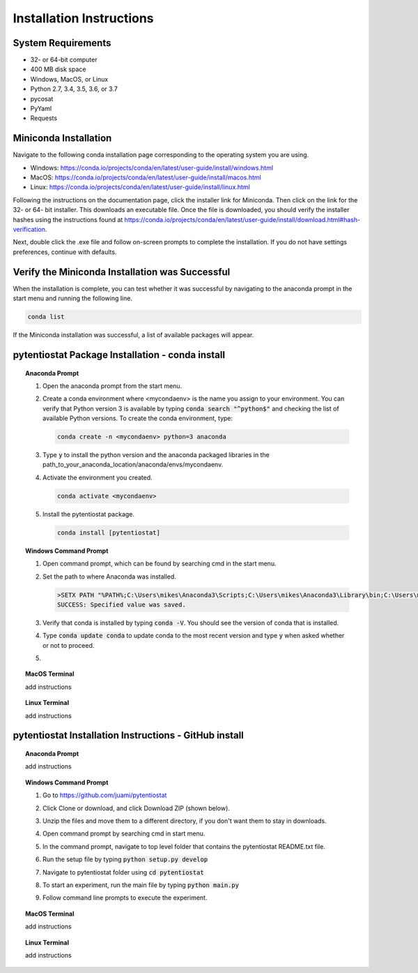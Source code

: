 .. The purpose of this file is to provide instructions on how to install the software necessary to access and run
   the pytentiostat software package.

Installation Instructions
=========================

.. seealso::
   Instructions are listed below for installing Miniconda, but the full user documentation for Anaconda is available at
   https://conda.io/projects/conda/en/latest/user-guide/install/index.html

-------------------
System Requirements
-------------------

* 32- or 64-bit computer
* 400 MB disk space
* Windows, MacOS, or Linux
* Python 2.7, 3.4, 3.5, 3.6, or 3.7
* pycosat
* PyYaml
* Requests

-----------------------
Miniconda Installation
-----------------------
Navigate to the following conda installation page corresponding to the operating system you are using.

* Windows:  https://conda.io/projects/conda/en/latest/user-guide/install/windows.html
* MacOS:    https://conda.io/projects/conda/en/latest/user-guide/install/macos.html
* Linux:    https://conda.io/projects/conda/en/latest/user-guide/install/linux.html

Following the instructions on the documentation page, click the installer link for Miniconda. Then click on the
link for the 32- or 64- bit installer. This downloads an executable file. Once the file is downloaded, you should verify
the installer hashes using the instructions found at https://conda.io/projects/conda/en/latest/user-guide/install/download.html#hash-verification.

Next, double click the .exe file and follow on-screen prompts to complete the
installation. If you do not have settings preferences, continue with defaults.

------------------------------------------------
Verify the Miniconda Installation was Successful
------------------------------------------------

When the installation is complete, you can test whether it was successful by navigating to the anaconda prompt in the
start menu and running the following line.

.. code-block::

   conda list

If the Miniconda installation was successful, a list of available packages will appear.


-------------------------------------------------
pytentiostat Package Installation - conda install
-------------------------------------------------


.. topic:: Anaconda Prompt

   #. Open the anaconda prompt from the start menu.

   #. Create a conda environment where <mycondaenv> is the name you assign to your environment. You can verify that Python
      version 3 is available by typing :code:`conda search "^python$"` and checking the list of available Python versions.
      To create the conda environment, type:

      .. code-block::

         conda create -n <mycondaenv> python=3 anaconda

   #. Type :code:`y` to install the python version and the anaconda packaged libraries in the path_to_your_anaconda_location/anaconda/envs/mycondaenv.

   #. Activate the environment you created.

      .. code-block::

         conda activate <mycondaenv>

   #. Install the pytentiostat package.

      .. code-block::

         conda install [pytentiostat]

.. topic:: Windows Command Prompt

   #. Open command prompt, which can be found by searching cmd in the start menu.
   #. Set the path to where Anaconda was installed.

      .. code-block::

         >SETX PATH "%PATH%;C:\Users\mikes\Anaconda3\Scripts;C:\Users\mikes\Anaconda3\Library\bin;C:\Users\mikes\Anaconda3\condabin"
         SUCCESS: Specified value was saved.

   #. Verify that conda is installed by typing :code:`conda -V`. You should see the version of conda that is installed.
   #. Type :code:`conda update conda` to update conda to the most recent version and type :code:`y` when asked whether
      or not to proceed.
   #.

.. topic:: MacOS Terminal

   add instructions


.. topic:: Linux Terminal

   add instructions


-------------------------------------------------------
pytentiostat Installation Instructions - GitHub install
-------------------------------------------------------

.. topic:: Anaconda Prompt

   add instructions

.. topic:: Windows Command Prompt

   #. Go to https://github.com/juami/pytentiostat

   #. Click Clone or download, and click Download ZIP (shown below).

      .. image:: images/github_download.png

   #. Unzip the files and move them to a different directory, if you don't want them to stay in downloads.

   #. Open command prompt by searching cmd in start menu.

   #. In the command prompt, navigate to top level folder that contains the pytentiostat README.txt file.

   #. Run the setup file by typing :code:`python setup.py develop`

   #. Navigate to pytentiostat folder using :code:`cd pytentiostat`

   #. To start an experiment, run the main file by typing :code:`python main.py`

   #. Follow command line prompts to execute the experiment.


.. topic:: MacOS Terminal

   add instructions


.. topic:: Linux Terminal

   add instructions

